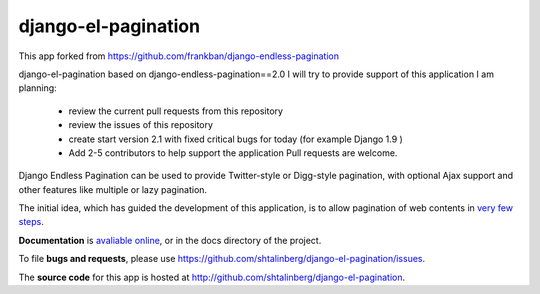 
django-el-pagination
--------------------

This app forked from https://github.com/frankban/django-endless-pagination

django-el-pagination based on django-endless-pagination==2.0
I will try to provide support of this application
I am planning:
 - review the current pull requests from this repository
 - review the issues of this repository
 - create start version 2.1 with fixed critical bugs for today (for example Django 1.9 )
 - Add 2-5 contributors to help support the application Pull requests are welcome.


Django Endless Pagination can be used to provide Twitter-style or
Digg-style pagination, with optional Ajax support and other features
like multiple or lazy pagination.

The initial idea, which has guided the development of this application,
is to allow pagination of web contents in `very few steps
<http://django-endless-pagination.readthedocs.org/en/latest/start.html>`_.

**Documentation** is `avaliable online
<http://django-endless-pagination.readthedocs.org/>`_, or in the docs
directory of the project.

To file **bugs and requests**, please use
https://github.com/shtalinberg/django-el-pagination/issues.

The **source code** for this app is hosted at
http://github.com/shtalinberg/django-el-pagination.
